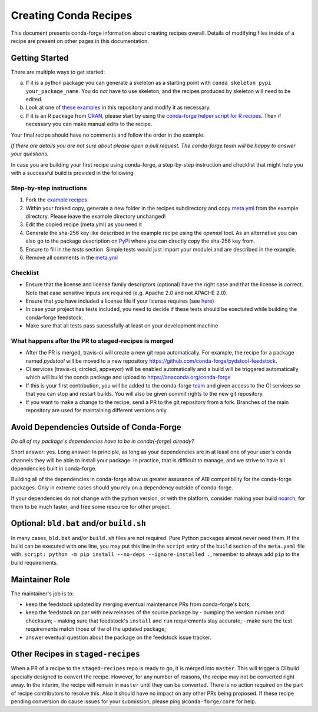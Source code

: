 Creating Conda Recipes
==========================
This document presents conda-forge information about creating recipes overall.
Details of modifying files inside of a recipe are present on other pages in
this documentation.

Getting Started
------------------------------
There are multiple ways to get started:

a. If it is a python package you can generate a skeleton as a starting point with
   ``conda skeleton pypi your_package_name``. You do *not* have to use skeleton, and the
   recipes produced by skeleton will need to be edited.
b. Look at one of `these examples <https://github.com/conda-forge/staged-recipes/tree/master/recipes>`_
   in this repository and modify it as necessary.
c. If it is an R package from `CRAN <https://cran.r-project.org/>`_, please
   start by using the `conda-forge helper script for R recipes <https://github.com/bgruening/conda_r_skeleton_helper>`_.
   Then if necessary you can make manual edits to the recipe.

Your final recipe should have no comments and follow the order in the example.

*If there are details you are not sure about please open a pull request. The conda-forge team will be happy to answer your questions.*

In case you are building your first recipe using conda-forge, a step-by-step instruction and checklist that might help you with a successful build is provided in the following.

Step-by-step instructions
~~~~~~~~~~~~~~~~~~~~~~~~~

1. Fork the `example recipes <https://github.com/conda-forge/staged-recipes/tree/master/recipes>`_
2. Within your forked copy, generate a new folder in the recipes subdirectory and copy `meta.yml <https://github.com/conda-forge/staged-recipes/blob/master/recipes/example/meta.yaml>`_ from the example directory. Please leave the example directory unchanged!
3. Edit the copied recipe (meta.yml) as you need it
4. Generate the sha-256 key like described in the example recipe using the `openssl` tool. As an alternative you can also go to the package description on `PyPi <https://pypi.org>`_ where you can directly copy the sha-256 key from.
5. Ensure to fill in the `tests` section. Simple tests would just import your modulei and are described in the example.
6. Remove all comments in the `meta.yml <https://github.com/conda-forge/staged-recipes/blob/master/recipes/example/meta.yaml>`_


Checklist
~~~~~~~~~

* Ensure that the license and license family descriptors (optional) have the right case and that the license is correct. Note that case sensitive inputs are required (e.g. Apache 2.0 and not APACHE 2.0).
* Ensure that you have included a license file if your license requires (see `here <https://github.com/conda-forge/staged-recipes/blob/a504af81c05491bf7b0b018b2fa1efe64767985c/recipes/example/meta.yaml#L52-L55>`_)
* In case your project has tests included, you need to decide if these tests should be exectuted while building the conda-forge feedstock.
* Make sure that all tests pass sucessfully at least on your
  development machine


What happens after the PR to staged-recipes is merged
~~~~~~~~~~~~~~~~~~~~~~~~~~~~~~~~~~~~~~~~~~~~~~~~~~~~~~

* After the PR is merged, travis-ci will create a new git repo automatically. For example, the recipe for a package named `pydstool` will be moved to a new repository `https://github.com/conda-forge/pydstool-feedstock <https://github.com/conda-forge/pydstool-feedstock>`_.
* CI services (travis-ci, circleci, appveyor) will be enabled automatically and a build will be triggered automatically which will build the conda package and upload to `https://anaconda.org/conda-forge <https://anaconda.org/conda-forge>`_
* If this is your first contribution, you will be added to the conda-forge `team <https://github.com/orgs/conda-forge/teams/all-members>`_ and given access to the CI services so that you can stop and restart builds. You will also be given commit rights to the new git repository.
* If you want to make a change to the recipe, send a PR to the git repository from a fork. Branches of the main repository are used for maintaining different versions only.



Avoid Dependencies Outside of Conda-Forge
-----------------------------------------
*Do all of my package's dependencies have to be in conda(-forge) already?*

Short answer: yes. Long answer: In principle, as long as your dependencies are in at least one of
your user's conda channels they will be able to install your package. In practice, that is difficult
to manage, and we strive to have all dependencies built in conda-forge.

Building all of the dependencies in conda-forge allow us greater assurance of ABI compatibility
for the conda-forge packages. Only in extreme cases should you rely on a dependency outside of
conda-forge.

If your dependencies do not change with the python version, or with the
platform, consider making your build `noarch <noarch>`_, for them to be much
faster, and free some resource for other project.


Optional: ``bld.bat`` and/or ``build.sh``
------------------------------------------
In many cases, ``bld.bat`` and/or ``build.sh`` files are not required. Pure Python packages almost never need them.
If the build can be executed with one line, you may put this line in the ``script`` entry of the ``build`` section of
the ``meta.yaml`` file with: ``script: python -m pip install --no-deps --ignore-installed .``,
remember to always add ``pip`` to the build requirements.


Maintainer Role
---------------
The maintainer's job is to:

- keep the feedstock updated by merging eventual maintenance PRs from conda-forge's bots;
- keep the feedstock on par with new releases of the source package by
  - bumping the version number and checksum;
  - making sure that feedstock's ``install`` and ``run`` requirements stay accurate;
  - make sure the test requirements match those of the of the updated package;
- answer eventual question about the package on the feedstock issue tracker.


Other Recipes in ``staged-recipes``
-----------------------------------
When a PR of a recipe to the ``staged-recipes`` repo is ready to go, it is merged into ``master``. This will trigger
a CI build specially designed to convert the recipe. However, for any number of reasons, the recipe may not be converted
right away. In the interim, the recipe will remain in ``master`` until they can be converted.
There is no action required on the part of recipe contributors to resolve this. Also it should have no impact on any other
PRs being proposed. If these recipe pending conversion do cause issues for your submission, please ping ``@conda-forge/core``
for help.
